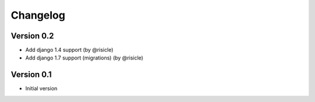 Changelog
=========

Version 0.2
-----------

- Add django 1.4 support (by @risicle)
- Add django 1.7 support (migrations) (by @risicle)

Version 0.1
-----------

- Initial version
